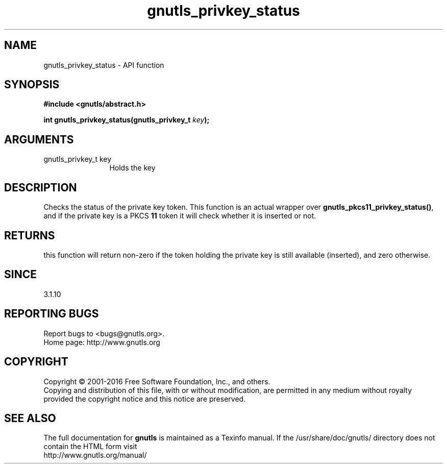 .\" DO NOT MODIFY THIS FILE!  It was generated by gdoc.
.TH "gnutls_privkey_status" 3 "3.4.11" "gnutls" "gnutls"
.SH NAME
gnutls_privkey_status \- API function
.SH SYNOPSIS
.B #include <gnutls/abstract.h>
.sp
.BI "int gnutls_privkey_status(gnutls_privkey_t " key ");"
.SH ARGUMENTS
.IP "gnutls_privkey_t key" 12
Holds the key
.SH "DESCRIPTION"
Checks the status of the private key token. This function
is an actual wrapper over \fBgnutls_pkcs11_privkey_status()\fP, and
if the private key is a PKCS \fB11\fP token it will check whether
it is inserted or not.
.SH "RETURNS"
this function will return non\-zero if the token 
holding the private key is still available (inserted), and zero otherwise.
.SH "SINCE"
3.1.10
.SH "REPORTING BUGS"
Report bugs to <bugs@gnutls.org>.
.br
Home page: http://www.gnutls.org

.SH COPYRIGHT
Copyright \(co 2001-2016 Free Software Foundation, Inc., and others.
.br
Copying and distribution of this file, with or without modification,
are permitted in any medium without royalty provided the copyright
notice and this notice are preserved.
.SH "SEE ALSO"
The full documentation for
.B gnutls
is maintained as a Texinfo manual.
If the /usr/share/doc/gnutls/
directory does not contain the HTML form visit
.B
.IP http://www.gnutls.org/manual/
.PP
